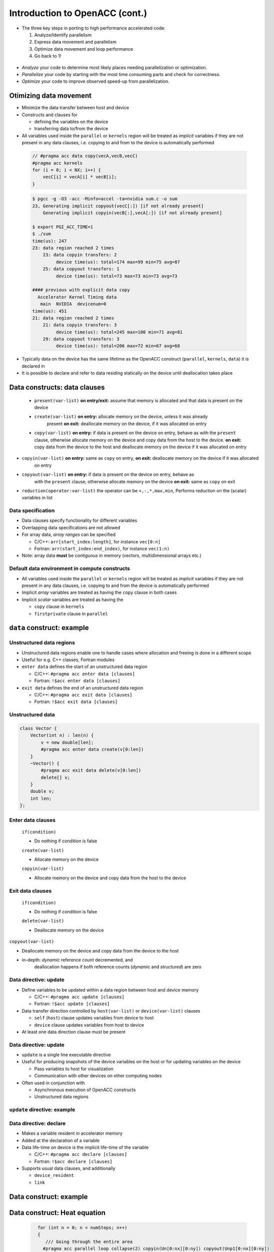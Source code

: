 .. _openacc-heat-equation:

Introduction to OpenACC (cont.)
================================


-  The three key steps in porting to high performance accelerated code:

   1. Analyze/Identify parallelism
   2. Express data movement and parallelism
   3. Optimize data movement and loop performance
   4. Go back to 1!

 .. image:: img/development-cycle.png

- *Analyze* your code to determine most likely places needing parallelization or optimization.

- *Parallelize* your code by starting with the most time consuming parts and check for correctness.

- *Optimize* your code to improve observed speed-up from parallelization.

.. - One should generally start the process at the top with the analyze step. For complex applications, it's useful to have a profiling tool available to learn where your application is spending its execution time and to focus your efforts there.  Since our example code is quite a bit simpler than a full application, we'll skip profiling the code and simply analyze the code by reading it

Otimizing data movement
-----------------------

-  Minimize the data transfer between host and device

-  Constructs and clauses for

   -  defining the variables on the device
   -  transferring data to/from the device

-  All variables used inside the ``parallel`` or ``kernels`` region will
   be treated as *implicit* variables if they are not present in any
   data clauses, i.e. copying to and from to the device is automatically
   performed

 .. code :: c

    // #pragma acc data copy(vecA,vecB,vecC)
    #pragma acc kernels
    for (i = 0; i < NX; i++) {
        vecC[i] = vecA[i] * vecB[i];
    }        

 .. code :: bash

    $ pgcc -g -O3 -acc -Minfo=accel -ta=nvidia sum.c -o sum
    23, Generating implicit copyout(vecC[:]) [if not already present]
        Generating implicit copyin(vecB[:],vecA[:]) [if not already present]
   
    $ export PGI_ACC_TIME=1
    $ ./sum
    time(us): 247
    23: data region reached 2 times
        23: data copyin transfers: 2
             device time(us): total=174 max=99 min=75 avg=87
        25: data copyout transfers: 1
             device time(us): total=73 max=73 min=73 avg=73
  
    #### previous with explicit data copy
      Accelerator Kernel Timing data
       main  NVIDIA  devicenum=0
    time(us): 451
    21: data region reached 2 times
        21: data copyin transfers: 3
             device time(us): total=245 max=100 min=71 avg=81
        29: data copyout transfers: 3
             device time(us): total=206 max=72 min=67 avg=68


-  Typically data on the device has the same lifetime as the OpenACC
   construct (``parallel``, ``kernels``, ``data``) it is declared in

-  It is possible to declare and refer to data residing statically on
   the device until deallocation takes place


Data constructs: data clauses
-----------------------------

 -  ``present(var-list)``  **on entry/exit:** assume that memory is allocated and that data is present on the device

 - ``create(var-list)``  **on entry:** allocate memory on the device, unless it was already
      present  **on exit:** deallocate memory on the device, if it was allocated on entry

 - ``copy(var-list)`` **on entry:** if data is present on the device on entry, behave as   with the ``present`` clause, otherwise allocate memory on the device  and copy data from the host to the device.  **on exit:** copy data from the device to the host and deallocate
   memory on the device if it was allocated on entry

- ``copyin(var-list)`` **on entry:** same as ``copy`` on entry, **on exit:** deallocate memory on the device if it was allocated
      on entry

-  ``copyout(var-list)`` **on entry:** if data is present on the device on entry, behave as
      with the ``present`` clause, otherwise allocate memory on the device **on exit:** same as ``copy`` on exit


- ``reduction(operator:var-list)`` the operator can be ``+,-,*,max,min``, Performs reduction on the (scalar) variables in list


Data specification
^^^^^^^^^^^^^^^^^^

-  Data clauses specify functionality for different variables
-  Overlapping data specifications are not allowed
-  For array data, *array ranges* can be specified

   -  C/C++: ``arr[start_index:length]``, for instance ``vec[0:n]``
   -  Fortran: ``arr(start_index:end_index)``, for instance ``vec(1:n)``

-  Note: array data **must** be *contiguous* in memory (vectors,
   multidimensional arrays etc.)

Default data environment in compute constructs
^^^^^^^^^^^^^^^^^^^^^^^^^^^^^^^^^^^^^^^^^^^^^^

-  All variables used inside the ``parallel`` or ``kernels`` region will
   be treated as *implicit* variables if they are not present in any
   data clauses, i.e. copying to and from the device is automatically
   performed
-  Implicit *array* variables are treated as having the ``copy`` clause
   in both cases
-  Implicit *scalar* variables are treated as having the

   -  ``copy`` clause in ``kernels``
   -  ``firstprivate`` clause in ``parallel``

``data`` construct: example
---------------------------


Unstructured data regions
^^^^^^^^^^^^^^^^^^^^^^^^^

-  Unstructured data regions enable one to handle cases where allocation
   and freeing is done in a different scope
-  Useful for e.g. C++ classes, Fortran modules
-  ``enter data`` defines the start of an unstructured data region

   -  C/C++: ``#pragma acc enter data [clauses]``
   -  Fortran: ``!$acc enter data [clauses]``

-  ``exit data`` defines the end of an unstructured data region

   -  C/C++: ``#pragma acc exit data [clauses]``
   -  Fortran: ``!$acc exit data [clauses]``

Unstructured data
^^^^^^^^^^^^^^^^

.. code:: c

   class Vector {
       Vector(int n) : len(n) {
           v = new double[len];
           #pragma acc enter data create(v[0:len])
       }
       ~Vector() {
           #pragma acc exit data delete(v[0:len])
           delete[] v;
       }
       double v;
       int len;
   };

Enter data clauses
^^^^^^^^^^^^^^^^^^

   ``if(condition)``
 
   -  Do nothing if condition is false

   ``create(var-list)``

   -  Allocate memory on the device

   ``copyin(var-list)``

   -  Allocate memory on the device and copy data from the host to the
      device

Exit data clauses
^^^^^^^^^^^^^^^^^

   ``if(condition)``

   -  Do nothing if condition is false

   ``delete(var-list)``

   -  Deallocate memory on the device


.. container:: column

   ``copyout(var-list)``

   -  Deallocate memory on the device and copy data from the device to
      the host

   -  in-depth: *dynamic* reference count decremented, and
       deallocation happens if both reference counts (*dynamic* and
       *structured*) are zero

Data directive: update
^^^^^^^^^^^^^^^^^^^^^^

-  Define variables to be updated within a data region between host and
   device memory

   -  C/C++: ``#pragma acc update [clauses]``
   -  Fortran: ``!$acc update [clauses]``

-  Data transfer direction controlled by ``host(var-list)`` or
   ``device(var-list)`` clauses

   -  ``self`` (``host``) clause updates variables from device to host
   -  ``device`` clause updates variables from host to device

-  At least one data direction clause must be present

.. _data-directive-update-1:

Data directive: update
^^^^^^^^^^^^^^^^^^^^^^

-  ``update`` is a single line executable directive
-  Useful for producing snapshots of the device variables on the host or
   for updating variables on the device

   -  Pass variables to host for visualization
   -  Communication with other devices on other computing nodes

-  Often used in conjunction with

   -  Asynchronous execution of OpenACC constructs
   -  Unstructured data regions

``update`` directive: example
^^^^^^^^^^^^^^^^^^^^^^^^^^^^^

.. container:: column

Data directive: declare
^^^^^^^^^^^^^^^^^^^^^^^

-  Makes a variable resident in accelerator memory
-  Added at the declaration of a variable
-  Data life-time on device is the implicit life-time of the variable

   -  C/C++: ``#pragma acc declare [clauses]``
   -  Fortran: ``!$acc declare [clauses]``

-  Supports usual data clauses, and additionally

   -  ``device_resident``
   -  ``link``

Data construct: example
-----------------------

 .. code :: c
   const int N=100;
   #pragma acc data copy(a[0:N])
   {  
    #pragma acc parallel loop present(a)
    for (int i=0; i<N; i++)
        a[i] = a[i] + 1;
   }

   ...
   #pragma acc data copyout(a[0:N]), copyin(b[0:N])
   {
    #pragma acc parallel loop present(a,b)
    for (int i=0; i<N; i++)
        a[i] = b[i] + 1;
   }

   ...
   #pragma acc data copyout(a[0:N]), create(b[0:N])
   {
    #pragma acc parallel loop
    for (int i=0; i<N; i++)
        b[i] = i * 2.0;

    #pragma acc parallel loop present(a,b)
    for (int i=0; i<N; i++)
        a[i] = b[i] + 1;
   }


.. typealong:: Heat equation

   .. tabs::

      .. tab:: cpu

         .. literalinclude:: ../examples/OpenACC/HeatEquation/c/heat_equation.c
                                                :language: c

      .. tab:: OpenACC parallel loop

         .. literalinclude:: ../examples/OpenACC/HeatEquation/solution/c/heat_equation_openacc_1.c
                                                :language: c

      .. tab:: OpenACC loop collapse

         .. literalinclude:: ../examples/OpenACC/HeatEquation/solution/c/heat_equation_openacc_2.c
                                                :language: c

      .. tab:: OpenACC data create

         .. literalinclude:: ../examples/OpenACC/HeatEquation/solution/c/heat_equation_openacc_data_1.c
                                                            :language: c

Data construct: Heat equation
-----------------------------

 .. code :: c

    for (int n = 0; n < numSteps; n++)
    {
       /// Going through the entire area
      #pragma acc parallel loop collapse(2) copyin(Un[0:nx][0:ny]) copyout(Unp1[0:nx][0:ny])
        for (int i = 1; i < nx-1; i++)
        {
            for (int j = 1; j < ny-1; j++)
            {
               float uij = Un[i][j];
               // Explicit scheme
               Unp1[i][j] = uij + a * dt * ( (Un[i-1][j] - 2.0*uij + Un[i+1][j])/dx2
                                           + (Un[i][j-1] - 2.0*uij + Un[i][j+1])/dy2 );
            }
        }


  .. code :: bash
         time(us): 16,877
       93: data region reached 1000 times
        42: kernel launched 1000 times
            grid: [2]  block: [128]
            elapsed time(us): total=12,437 max=50 min=11 avg=12
        93: data copyin transfers: 500
             device time(us): total=8,572 max=45 min=16 avg=17
        107: data copyout transfers: 500
             device time(us): total=8,305 max=23 min=16 avg=16

 .. code :: c

  #pragma acc data copyin(Un[0:nx][0:ny]) create(Unp1[0:nx][0:ny])
 {
    for (int n = 0; n < numSteps; n++)
    {
        // Going through the entire area
        #pragma acc parallel loop collapse(2)
        for (int i = 1; i < nx-1; i++)
            for (int j = 1; j < ny-1; j++)
              Unp1[i][j] = ...

   if (n % outputEvery == 0)  {
   #pragma acc update host(Un[0:nx][0:ny])
            save_png(Un[0], nx, ny, filename, 'c');
    }
   #pragma acc parallel loop collapse(2)
              for (int i = 1; i < nx; i++)
        {
          for (int j = 1; j < ny; j++)
            Un[i][j] = Unp1[i][j];
        }
    }
 }

 .. code :: bash
            time(us): 151
    93: data region reached 2 times
        42: kernel launched 2 times
            grid: [2]  block: [128]
            elapsed time(us): total=72 max=49 min=23 avg=36
        93: data copyin transfers: 1
             device time(us): total=45 max=45 min=45 avg=45
    115: update directive reached 5 times
        115: data copyout transfers: 5
             device time(us): total=106 max=22 min=20 avg=21


Optimize Loop performance
-------------------------
The compiler has analyzed the loops in our two main functions and scheduled the iterations of the loops to run in parallel on our GPU and Multicore CPU. The compiler is usually pretty good at choosing how to break up loop iterations to run well on parallel accelerators, but sometimes we can eke out just a little more performance by guiding the compiler to make specific choices. First, let's look at the choices the compiler made for us. We'll focus on the calcNext routine, but you should look at the swap routine too. Here's the compiler feedback for that routine

 .. code :: bash

 calcNext:
     48, Generating copyin(A[:m*n])
         Accelerator kernel generated
         Generating Tesla code
         49, #pragma acc loop gang  blockIdx.x 
             Generating reduction(max:error)
         51, #pragma acc loop vector(12)  threadIdx.x 
     48, Generating implicit copy(error)
         Generating copyout(Anew[:m*n])
     51, Loop is parallelizable
  

The main loops on interest in calcNext are on lines 49 and 51. I see that the compiler has told me what loop clauses it chose for each of those loops. The outermost loop is treated as a gang loop, meaning it broke that loop up into chunks that can be spread out across the GPU or CPU cores easily. If you have programmed in CUDA before, you'll recognize that the compiler is mapping this loop to the CUDA thread blocks. The innermost loop is mapped instead to vector parallelism. You can think of a vector as some number of data cells that get the same operation applied to them at the same time. On any modern processor technology you need this mixture of coarse grained and fine grained parallelism to effectively use the hardware. Vector (fine grained) parallelism can operate extremely efficiently when performing the same operation on a bunch of data, but there's limits to how long a vector you can build. Gang (coarse grained) parallelism is highly scalable, because each chunk of work can operate completely independently of each other chunk, making it ideal for allowing processor cores to operate independently of each other.


Collapse Clause
^^^^^^^^^^^^^^^
The collapse clause allows us to transform a multi-dimensional loop nest into a single-dimensional loop. This process is helpful for increasing the overall length (which usually increases parallelism) of our loops, and will often help with memory locality. In our case, instead of looking at our loops as n and m iteration loops, it looks at them as a single n * m iteration loop, which gives it more flexibility in how to break up the iterations. Let's look at the syntax.

 .. code :: bash

 #pragma acc parallel loop collapse( N )
 Where N is the number of loops to collapse.

 #pragma acc parallel loop collapse( 3 )
 for(int i = 0; i < N; i++)
 {
    for(int j = 0; j < M; j++)
    {
        for(int k = 0; k < Q; k++)
        {
            < loop code >
        }
    }
 }


Let's look at another clause that may help our code.

Tile Clause
^^^^^^^^^^^

Gangs, Workers, and Vectors
^^^^^^^^^^^^^^^^^^^^^^^^^^^

 
This week's bonus task is to learn a bit more about how OpenACC breaks up the loop iterations into gangs, workers, and vectors, which was discussed very briefly in the first lab. Click Here for more information about these levels of parallelism.

This is our last optimization, and arguably the most important one. In OpenACC, Gang Worker Vector is used to define additional levels of parallelism. Specifically for NVIDIA GPUs, gang, worker, and vector will specify the decomposition of our loop iterations to GPU threads. Each loop will have an optimal Gang/Worker/Vector implementation, and finding that correct implementation will often take a bit of thinking, and possibly some trial and error. So let's explain how the gang, worker, and vector clauses actually work.


This image represents a single gang. When parallelizing our for loops, the loop iterations will be broken up evenly among a number of gangs. Each gang will contain a number of threads. These threads are organized into blocks. A worker is a row of threads. In the above graphic, there are 3 workers, which means that there are 3 rows of threads. The vector refers to how long each row is. So in the above graphic, the vector is 8, because each row is 8 threads long.

By default, when programming for a GPU, gang and vector parallelism is automatically applied. Let's see a simple GPU sample code where we explicitly show how the gang and vector works.

#pragma acc parallel loop gang
for(int i = 0; i < N; i++)
{
    #pragma acc loop vector
    for(int j = 0; j < M; j++)
    {
        < loop code >
    }
}

Lets look at an example where using gang worker vector can greatly increase a loops parallelism.

#pragma acc parallel loop gang
for(int i = 0; i < N; i++)
{
    #pragma acc loop vector
    for(int j = 0; j < M; k++)
    {
        for(int k = 0; k < Q; k++)
        {
            < loop code >
        }
    }
}
In this loop, we have gang level parallelism on the outer-loop, and vector level parallelism on the middle-loop. However, the inner-loop does not have any parallelism. This means that each thread will be running the inner-loop, however, GPU threads aren't really made to run entire loops. To fix this, we could use worker level parallelism to add another layer.

#pragma acc parallel loop gang
for(int i = 0; i < N; i++)
{
    #pragma acc loop worker
    for(int j = 0; j < M; k++)
    {
        #pragma acc loop vector
        for(int k = 0; k < Q; k++)
        {
            < loop code >
        }
    }
}
Now, the outer-loop will be split across the gangs, the middle-loop will be split across the workers, and the inner loop will be executed by the threads within the vector.


Gang, Worker, and Vector Syntax
We have been showing really general examples of gang worker vector so far. One of the largest benefits of gang worker vector is the ability to explicitly define how many gangs and workers you need, and how many threads should be in the vector. Let's look at the syntax for the parallel directive:

#pragma acc parallel num_gangs( 2 ) num_workers( 4 ) vector_length( 32 )
{
    #pragma acc loop gang worker
    for(int i = 0; i < N; i++)
    {
        #pragma acc loop vector
        for(int j = 0; j < M; j++)
        {
            < loop code >
        }
    }
}
And now the syntax for the kernels directive:

#pragma acc kernels loop gang( 2 ) worker( 4 )
for(int i = 0; i < N; i++)
{
    #pragma acc loop vector( 32 )
    for(int j = 0; j < M; j++)
    {
        < loop code >
    }
}

.. image:: img/gang_worker_vector.png


The tile clause allows us to break up a multi-dimensional loop into tiles, or blocks. This is often useful for increasing memory locality in codes like ours. Let's look at the syntax.

#pragma acc parallel loop tile( x, y, z, ... )
Our tiles can have as many dimensions as we want, though we must be careful to not create a tile that is too large. Let's look at an example:

Summary
-------

-  Data directive

   -  Structured data region
   -  Clauses: ``copy``, ``present``, ``copyin``, ``copyout``,
      ``create``

-  Enter data & exit data

   -  Unstructured data region

-  Update directive
-  Declare directive


